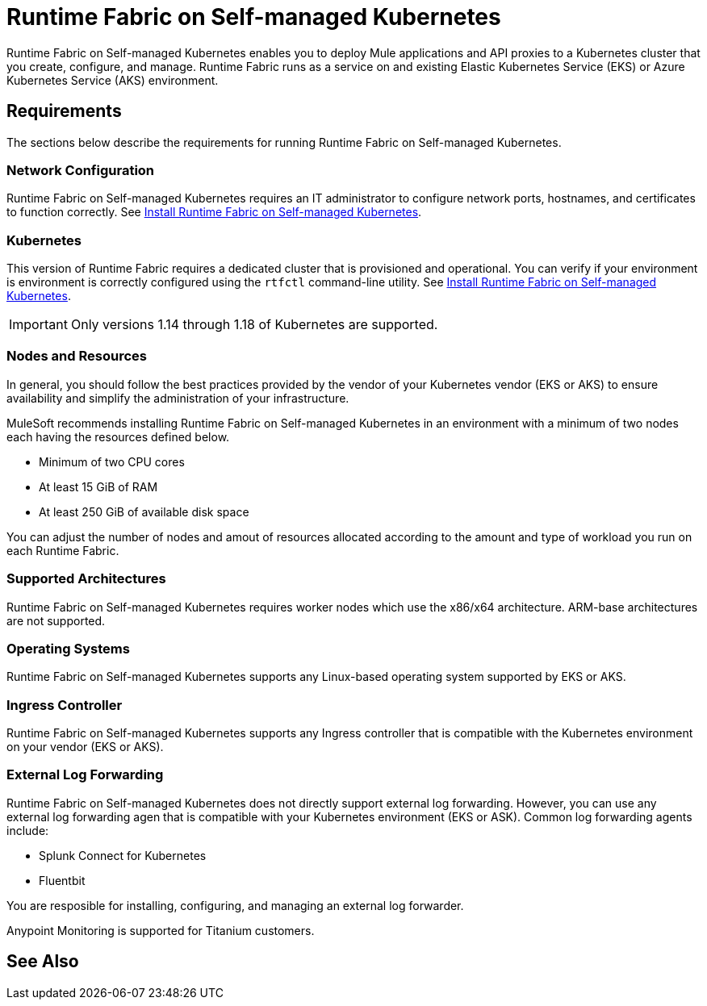 = Runtime Fabric on Self-managed Kubernetes

Runtime Fabric on Self-managed Kubernetes enables you to deploy Mule applications and API proxies to a Kubernetes cluster that you create, configure, and manage. Runtime Fabric runs as a service on and existing Elastic Kubernetes Service (EKS) or Azure Kubernetes Service (AKS) environment.

== Requirements

The sections below describe the requirements for running Runtime Fabric on Self-managed Kubernetes.

=== Network Configuration

Runtime Fabric on Self-managed Kubernetes requires an IT administrator to configure network ports, hostnames, and certificates to function correctly. See xref:index-self-managed.adoc[Install Runtime Fabric on Self-managed Kubernetes].

=== Kubernetes

This version of Runtime Fabric requires a dedicated cluster that is provisioned and operational. You can verify if your environment is environment is correctly configured using the `rtfctl` command-line utility. See xref:install-self-managed.adoc[Install Runtime Fabric on Self-managed Kubernetes].

[IMPORTANT]
====
Only versions 1.14 through 1.18 of Kubernetes are supported.
====

=== Nodes and Resources

In general, you should follow the best practices provided by the vendor of your Kubernetes vendor (EKS or AKS) to ensure availability and simplify the administration of your infrastructure.

MuleSoft recommends installing Runtime Fabric on Self-managed Kubernetes in an environment with a minimum of two nodes each having the resources defined below.

* Minimum of two CPU cores
* At least 15 GiB of RAM
* At least 250 GiB of available disk space

You can adjust the number of nodes and amout of resources allocated according to the amount and type of workload you run on each Runtime Fabric.

=== Supported Architectures

Runtime Fabric on Self-managed Kubernetes requires worker nodes which use the x86/x64 architecture. ARM-base architectures are not supported.

=== Operating Systems

Runtime Fabric on Self-managed Kubernetes supports any Linux-based operating system supported by EKS or AKS.

=== Ingress Controller

Runtime Fabric on Self-managed Kubernetes supports any Ingress controller that is compatible with the Kubernetes environment on your vendor (EKS or AKS).

=== External Log Forwarding

Runtime Fabric on Self-managed Kubernetes does not directly support external log forwarding. However, you can use any external log forwarding agen that is compatible with your Kubernetes environment (EKS or ASK). Common log forwarding agents include:

* Splunk Connect for Kubernetes
* Fluentbit

You are resposible for installing, configuring, and managing an external log forwarder.

Anypoint Monitoring is supported for Titanium customers.

== See Also

 



